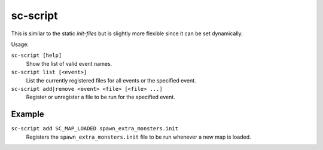 sc-script
=========

.. dfhack-tool::
    :summary: Run commands when game state changes occur.
    :tags: dfhack

This is similar to the static `init-files` but is slightly more flexible since
it can be set dynamically.

Usage:

``sc-script [help]``
    Show the list of valid event names.
``sc-script list [<event>]``
    List the currently registered files for all events or the specified event.
``sc-script add|remove <event> <file> [<file> ...]``
    Register or unregister a file to be run for the specified event.

Example
-------

``sc-script add SC_MAP_LOADED spawn_extra_monsters.init``
    Registers the ``spawn_extra_monsters.init`` file to be run whenever a new
    map is loaded.
